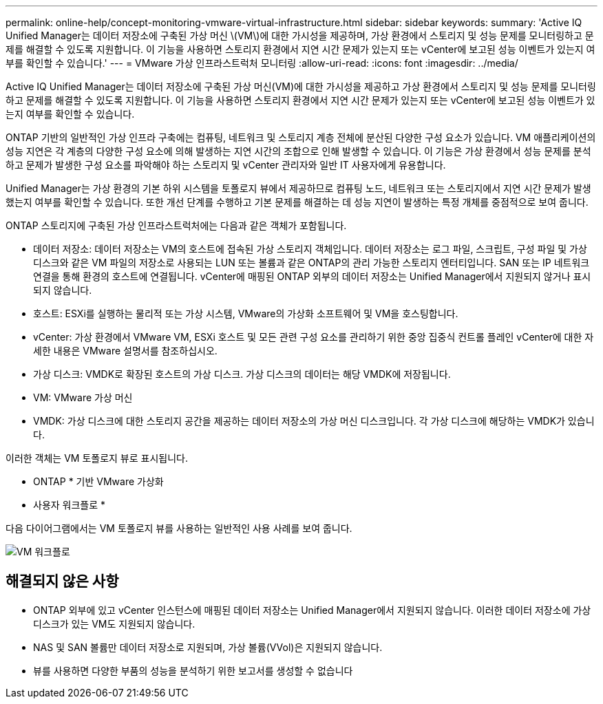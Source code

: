 ---
permalink: online-help/concept-monitoring-vmware-virtual-infrastructure.html 
sidebar: sidebar 
keywords:  
summary: 'Active IQ Unified Manager는 데이터 저장소에 구축된 가상 머신 \(VM\)에 대한 가시성을 제공하며, 가상 환경에서 스토리지 및 성능 문제를 모니터링하고 문제를 해결할 수 있도록 지원합니다. 이 기능을 사용하면 스토리지 환경에서 지연 시간 문제가 있는지 또는 vCenter에 보고된 성능 이벤트가 있는지 여부를 확인할 수 있습니다.' 
---
= VMware 가상 인프라스트럭처 모니터링
:allow-uri-read: 
:icons: font
:imagesdir: ../media/


[role="lead"]
Active IQ Unified Manager는 데이터 저장소에 구축된 가상 머신(VM)에 대한 가시성을 제공하고 가상 환경에서 스토리지 및 성능 문제를 모니터링하고 문제를 해결할 수 있도록 지원합니다. 이 기능을 사용하면 스토리지 환경에서 지연 시간 문제가 있는지 또는 vCenter에 보고된 성능 이벤트가 있는지 여부를 확인할 수 있습니다.

ONTAP 기반의 일반적인 가상 인프라 구축에는 컴퓨팅, 네트워크 및 스토리지 계층 전체에 분산된 다양한 구성 요소가 있습니다. VM 애플리케이션의 성능 지연은 각 계층의 다양한 구성 요소에 의해 발생하는 지연 시간의 조합으로 인해 발생할 수 있습니다. 이 기능은 가상 환경에서 성능 문제를 분석하고 문제가 발생한 구성 요소를 파악해야 하는 스토리지 및 vCenter 관리자와 일반 IT 사용자에게 유용합니다.

Unified Manager는 가상 환경의 기본 하위 시스템을 토폴로지 뷰에서 제공하므로 컴퓨팅 노드, 네트워크 또는 스토리지에서 지연 시간 문제가 발생했는지 여부를 확인할 수 있습니다. 또한 개선 단계를 수행하고 기본 문제를 해결하는 데 성능 지연이 발생하는 특정 개체를 중점적으로 보여 줍니다.

ONTAP 스토리지에 구축된 가상 인프라스트럭처에는 다음과 같은 객체가 포함됩니다.

* 데이터 저장소: 데이터 저장소는 VM의 호스트에 접속된 가상 스토리지 객체입니다. 데이터 저장소는 로그 파일, 스크립트, 구성 파일 및 가상 디스크와 같은 VM 파일의 저장소로 사용되는 LUN 또는 볼륨과 같은 ONTAP의 관리 가능한 스토리지 엔터티입니다. SAN 또는 IP 네트워크 연결을 통해 환경의 호스트에 연결됩니다. vCenter에 매핑된 ONTAP 외부의 데이터 저장소는 Unified Manager에서 지원되지 않거나 표시되지 않습니다.
* 호스트: ESXi를 실행하는 물리적 또는 가상 시스템, VMware의 가상화 소프트웨어 및 VM을 호스팅합니다.
* vCenter: 가상 환경에서 VMware VM, ESXi 호스트 및 모든 관련 구성 요소를 관리하기 위한 중앙 집중식 컨트롤 플레인 vCenter에 대한 자세한 내용은 VMware 설명서를 참조하십시오.
* 가상 디스크: VMDK로 확장된 호스트의 가상 디스크. 가상 디스크의 데이터는 해당 VMDK에 저장됩니다.
* VM: VMware 가상 머신
* VMDK: 가상 디스크에 대한 스토리지 공간을 제공하는 데이터 저장소의 가상 머신 디스크입니다. 각 가상 디스크에 해당하는 VMDK가 있습니다.


이러한 객체는 VM 토폴로지 뷰로 표시됩니다.

* ONTAP * 기반 VMware 가상화 image:../media/vm-deployment.gif[""]

* 사용자 워크플로 *

다음 다이어그램에서는 VM 토폴로지 뷰를 사용하는 일반적인 사용 사례를 보여 줍니다.

image::../media/vm-workflow.gif[VM 워크플로]



== 해결되지 않은 사항

* ONTAP 외부에 있고 vCenter 인스턴스에 매핑된 데이터 저장소는 Unified Manager에서 지원되지 않습니다. 이러한 데이터 저장소에 가상 디스크가 있는 VM도 지원되지 않습니다.
* NAS 및 SAN 볼륨만 데이터 저장소로 지원되며, 가상 볼륨(VVol)은 지원되지 않습니다.
* 뷰를 사용하면 다양한 부품의 성능을 분석하기 위한 보고서를 생성할 수 없습니다

